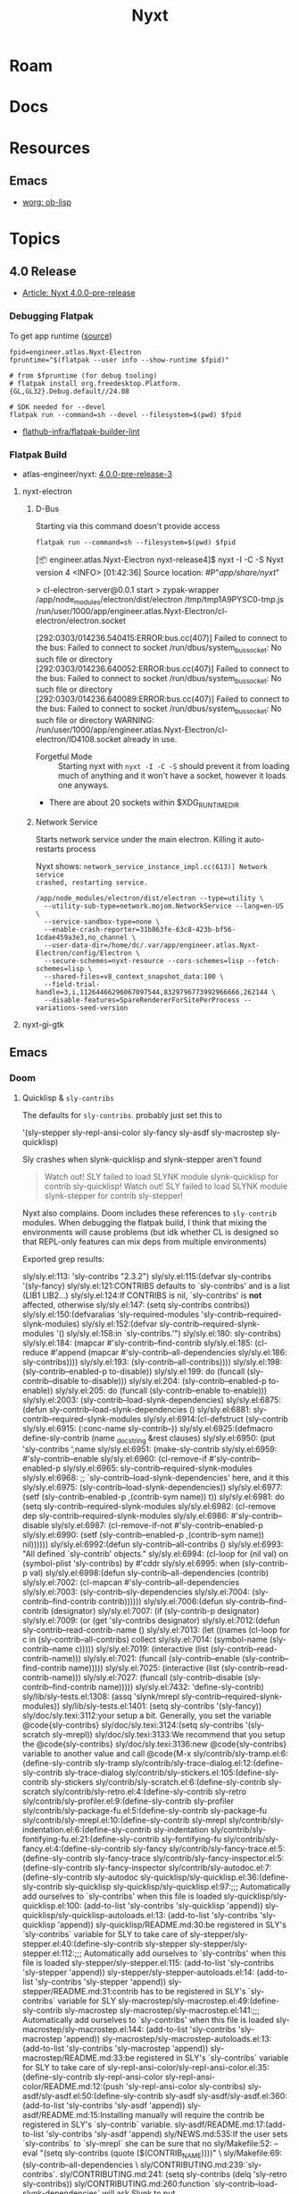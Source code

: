:PROPERTIES:
:ID:       aeff1aef-75d5-4666-8a70-a81025c5c01b
:END:
#+TITLE: Nyxt
#+DESCRIPTION:
#+TAGS:

* Roam

* Docs

* Resources

** Emacs

+ [[https://orgmode.org/worg/org-contrib/babel/languages/ob-doc-lisp.html][worg: ob-lisp]]

* Topics
** 4.0 Release
+ [[https://nyxt.atlas.engineer/article/release-4.0.0-pre-release-1.org][Article: Nyxt 4.0.0-pre-release]]


*** Debugging Flatpak

To get app runtime ([[https://docs.flatpak.org/en/latest/debugging.html][source]])

#+begin_src shell
fpid=engineer.atlas.Nyxt-Electron
fpruntime="$(flatpak --user info --show-runtime $fpid)"

# from $fpruntime (for debug tooling)
# flatpak install org.freedesktop.Platform.{GL,GL32}.Debug.default//24.08

# SDK needed for --devel
flatpak run --command=sh --devel --filesystem=$(pwd) $fpid
#+end_src

+ [[https://github.com/flathub-infra/flatpak-builder-lint][flathub-infra/flatpak-builder-lint]]

*** Flatpak Build
+ atlas-engineer/nyxt: [[https://github.com/atlas-engineer/nyxt/releases/tag/4.0.0-pre-release-3][4.0.0-pre-release-3]]

**** nyxt-electron
***** D-Bus

Starting via this command doesn't provide access

=flatpak run --command=sh --filesystem=$(pwd) $fpid=

#+begin_example syslog
[📦 engineer.atlas.Nyxt-Electron nyxt-release4]$ nyxt -I -C -S
Nyxt version 4
<INFO> [01:42:36] Source location: #P"/app/share/nyxt/"

> cl-electron-server@0.0.1 start
> zypak-wrapper /app/node_modules/electron/dist/electron /tmp/tmp1A9PYSC0-tmp.js /run/user/1000/app/engineer.atlas.Nyxt-Electron/cl-electron/electron.socket

[292:0303/014236.540415:ERROR:bus.cc(407)] Failed to connect to the bus: Failed to connect to socket /run/dbus/system_bus_socket: No such file or directory
[292:0303/014236.640052:ERROR:bus.cc(407)] Failed to connect to the bus: Failed to connect to socket /run/dbus/system_bus_socket: No such file or directory
[292:0303/014236.640089:ERROR:bus.cc(407)] Failed to connect to the bus: Failed to connect to socket /run/dbus/system_bus_socket: No such file or directory
WARNING:
   /run/user/1000/app/engineer.atlas.Nyxt-Electron/cl-electron/ID4108.socket already in use.

#+end_example

+ Forgetful Mode :: Starting nyxt with =nyxt -I -C -S= should prevent it from
  loading much of anything and it won't have a socket, however it loads one
  anyways.
+ There are about 20 sockets within $XDG_RUNTIME_DIR



***** Network Service

Starts network service under the main electron. Killing it auto-restarts process

Nyxt shows: =network_service_instance_impl.cc(613)] Network service
crashed, restarting service.=

#+begin_src shell
/app/node_modules/electron/dist/electron --type=utility \
  --utility-sub-type=network.mojom.NetworkService --lang=en-US \
  --service-sandbox-type=none \
  --enable-crash-reporter=31b863fe-63c8-423b-bf56-1cdae459a3e3,no_channel \
  --user-data-dir=/home/dc/.var/app/engineer.atlas.Nyxt-Electron/config/Electron \
  --secure-schemes=nyxt-resource --cors-schemes=lisp --fetch-schemes=lisp \
  --shared-files=v8_context_snapshot_data:100 \
  --field-trial-handle=3,i,11264466296067097544,8329796773992966666,262144 \
  --disable-features=SpareRendererForSitePerProcess --variations-seed-version
#+end_src


**** nyxt-gi-gtk
** Emacs
*** Doom

**** Quicklisp & =sly-contribs=

The defaults for =sly-contribs=. probably just set this to

#+begin_example emacs-lisp
'(sly-stepper sly-repl-ansi-color sly-fancy sly-asdf sly-macrostep sly-quicklisp)
#+end_example

Sly crashes when slynk-quicklisp and slynk-stepper aren't found

#+begin_quote
Watch out! SLY failed to load SLYNK module slynk-quicklisp for contrib sly-quicklisp!
Watch out! SLY failed to load SLYNK module slynk-stepper for contrib sly-stepper!
#+end_quote

Nyxt also complains. Doom includes these references to =sly-contrib= modules. When
debugging the flatpak build, I think that mixing the environments will cause
problems (but idk whether CL is designed so that REPL-only features can mix deps
from multiple environments)

#+begin_example grep
Exported grep results:

sly/sly.el:113:  'sly-contribs "2.3.2")
sly/sly.el:115:(defvar sly-contribs '(sly-fancy)
sly/sly.el:121:CONTRIBS defaults to `sly-contribs' and is a list (LIB1 LIB2...)
sly/sly.el:124:If CONTRIBS is nil, `sly-contribs' is *not* affected, otherwise
sly/sly.el:147:    (setq sly-contribs contribs))
sly/sly.el:150:(defvaralias 'sly-required-modules 'sly-contrib--required-slynk-modules)
sly/sly.el:152:(defvar sly-contrib--required-slynk-modules '()
sly/sly.el:158:in `sly-contribs.'")
sly/sly.el:180:        sly-contribs)
sly/sly.el:184:          (mapcar #'sly-contrib--find-contrib
sly/sly.el:185:                  (cl-reduce #'append (mapcar #'sly-contrib--all-dependencies
sly/sly.el:186:                                              sly-contribs))))
sly/sly.el:193:                         (sly-contrib--all-contribs))))
sly/sly.el:198:                    (sly-contrib--enabled-p to-disable))
sly/sly.el:199:             do (funcall (sly-contrib--disable to-disable)))
sly/sly.el:204:                      (sly-contrib--enabled-p to-enable))
sly/sly.el:205:             do (funcall (sly-contrib--enable to-enable)))
sly/sly.el:2003:      (sly-contrib--load-slynk-dependencies)
sly/sly.el:6875:(defun sly-contrib--load-slynk-dependencies ()
sly/sly.el:6881:                              sly-contrib--required-slynk-modules
sly/sly.el:6914:(cl-defstruct (sly-contrib
sly/sly.el:6915:               (:conc-name sly-contrib--))
sly/sly.el:6925:(defmacro define-sly-contrib (name _docstring &rest clauses)
sly/sly.el:6950:               (put 'sly-contribs ',name
sly/sly.el:6951:                    (make-sly-contrib
sly/sly.el:6959:                            #'sly-contrib--enable
sly/sly.el:6960:                            (cl-remove-if #'sly-contrib--enabled-p
sly/sly.el:6965:                                   sly-contrib--required-slynk-modules
sly/sly.el:6968:           ;; `sly-contrib--load-slynk-dependencies' here, and it this
sly/sly.el:6975:             (sly-contrib--load-slynk-dependencies))
sly/sly.el:6977:           (setf (sly-contrib--enabled-p ,(contrib-sym name)) t))
sly/sly.el:6981:                    do (setq sly-contrib--required-slynk-modules
sly/sly.el:6982:                             (cl-remove dep sly-contrib--required-slynk-modules
sly/sly.el:6986:                            #'sly-contrib--disable
sly/sly.el:6987:                            (cl-remove-if-not #'sly-contrib--enabled-p
sly/sly.el:6990:           (setf (sly-contrib--enabled-p ,(contrib-sym name)) nil))))))
sly/sly.el:6992:(defun sly-contrib--all-contribs ()
sly/sly.el:6993:  "All defined `sly-contrib' objects."
sly/sly.el:6994:  (cl-loop for (nil val) on (symbol-plist 'sly-contribs) by #'cddr
sly/sly.el:6995:           when (sly-contrib-p val)
sly/sly.el:6998:(defun sly-contrib--all-dependencies (contrib)
sly/sly.el:7002:          (cl-mapcan #'sly-contrib--all-dependencies
sly/sly.el:7003:                     (sly-contrib--sly-dependencies
sly/sly.el:7004:                      (sly-contrib--find-contrib contrib))))))
sly/sly.el:7006:(defun sly-contrib--find-contrib (designator)
sly/sly.el:7007:  (if (sly-contrib-p designator)
sly/sly.el:7009:    (or (get 'sly-contribs designator)
sly/sly.el:7012:(defun sly-contrib--read-contrib-name ()
sly/sly.el:7013:  (let ((names (cl-loop for c in (sly-contrib--all-contribs) collect
sly/sly.el:7014:                        (symbol-name (sly-contrib--name c)))))
sly/sly.el:7019:  (interactive (list (sly-contrib--read-contrib-name)))
sly/sly.el:7021:    (funcall (sly-contrib--enable (sly-contrib--find-contrib name)))))
sly/sly.el:7025:  (interactive (list (sly-contrib--read-contrib-name)))
sly/sly.el:7027:    (funcall (sly-contrib--disable (sly-contrib--find-contrib name)))))
sly/sly.el:7432:                          'define-sly-contrib)
sly/lib/sly-tests.el:1308:                 (assq 'slynk/mrepl sly-contrib--required-slynk-modules))
sly/lib/sly-tests.el:1401:                (setq sly-contribs '(sly-fancy))
sly/doc/sly.texi:3112:your setup a bit.  Generally, you set the variable @code{sly-contribs}
sly/doc/sly.texi:3124:(setq sly-contribs '(sly-scratch sly-mrepl))
sly/doc/sly.texi:3133:We recommend that you setup the @code{sly-contribs}
sly/doc/sly.texi:3136:new @code{sly-contribs} variable to another value and call @code{M-x
sly/contrib/sly-tramp.el:6:(define-sly-contrib sly-tramp
sly/contrib/sly-trace-dialog.el:12:(define-sly-contrib sly-trace-dialog
sly/contrib/sly-stickers.el:105:(define-sly-contrib sly-stickers
sly/contrib/sly-scratch.el:6:(define-sly-contrib sly-scratch
sly/contrib/sly-retro.el:4:(define-sly-contrib sly-retro
sly/contrib/sly-profiler.el:9:(define-sly-contrib sly-profiler
sly/contrib/sly-package-fu.el:5:(define-sly-contrib sly-package-fu
sly/contrib/sly-mrepl.el:10:(define-sly-contrib sly-mrepl
sly/contrib/sly-indentation.el:6:(define-sly-contrib sly-indentation
sly/contrib/sly-fontifying-fu.el:21:(define-sly-contrib sly-fontifying-fu
sly/contrib/sly-fancy.el:4:(define-sly-contrib sly-fancy
sly/contrib/sly-fancy-trace.el:5:(define-sly-contrib sly-fancy-trace
sly/contrib/sly-fancy-inspector.el:5:(define-sly-contrib sly-fancy-inspector
sly/contrib/sly-autodoc.el:7:(define-sly-contrib sly-autodoc
sly-quicklisp/sly-quicklisp.el:36:(define-sly-contrib sly-quicklisp
sly-quicklisp/sly-quicklisp.el:97:;;; Automatically add ourselves to `sly-contribs' when this file is loaded
sly-quicklisp/sly-quicklisp.el:100:  (add-to-list 'sly-contribs 'sly-quicklisp 'append))
sly-quicklisp/sly-quicklisp-autoloads.el:13:  (add-to-list 'sly-contribs 'sly-quicklisp 'append))
sly-quicklisp/README.md:30:be registered in SLY's `sly-contribs` variable for SLY to take care of
sly-stepper/sly-stepper.el:40:(define-sly-contrib sly-stepper
sly-stepper/sly-stepper.el:112:;;; Automatically add ourselves to `sly-contribs' when this file is loaded
sly-stepper/sly-stepper.el:115:  (add-to-list 'sly-contribs 'sly-stepper 'append))
sly-stepper/sly-stepper-autoloads.el:14:  (add-to-list 'sly-contribs 'sly-stepper 'append))
sly-stepper/README.md:31:contrib has to be registered in SLY's `sly-contribs` variable for SLY
sly-macrostep/sly-macrostep.el:49:(define-sly-contrib sly-macrostep
sly-macrostep/sly-macrostep.el:141:;;; Automatically add ourselves to `sly-contribs' when this file is loaded
sly-macrostep/sly-macrostep.el:144:  (add-to-list 'sly-contribs 'sly-macrostep 'append))
sly-macrostep/sly-macrostep-autoloads.el:13:  (add-to-list 'sly-contribs 'sly-macrostep 'append))
sly-macrostep/README.md:33:be registered in SLY's `sly-contribs` variable for SLY to take care of
sly-repl-ansi-color/sly-repl-ansi-color.el:35:(define-sly-contrib sly-repl-ansi-color
sly-repl-ansi-color/README.md:12:(push 'sly-repl-ansi-color sly-contribs)
sly-asdf/sly-asdf.el:50:(define-sly-contrib sly-asdf
sly-asdf/sly-asdf.el:360:  (add-to-list 'sly-contribs 'sly-asdf 'append))
sly-asdf/README.md:15:Installing manually will require the contrib be registered in SLY's `sly-contrib` variable.
sly-asdf/README.md:17:(add-to-list 'sly-contribs 'sly-asdf 'append)
sly/NEWS.md:535:If the user sets `sly-contribs` to `sly-mrepl` she can be sure that no
sly/Makefile:52:		--eval "(setq sly-contribs (quote ($(CONTRIB_NAME))))"	\
sly/Makefile:69:			      (sly-contrib--all-dependencies		\
sly/CONTRIBUTING.md:239:`sly-contribs`.
sly/CONTRIBUTING.md:241:     (setq sly-contribs (delq 'sly-retro sly-contribs))
sly/CONTRIBUTING.md:260:function `sly-contrib--load-slynk-dependencies` will ask Slynk to put

#+end_example

 
** Source
*** Utilities

Can pretty-print using =prini=, defined in =./source/utilities.lisp=. This could
be useful if running lisp via CLI.

#+begin_src lisp
(prini "Hello, Nyxt!" *standard-output*)
#+end_src
** Profiles

** ASDF

*** Registries

Trying to print these all out, but they're available using =describe= and via
other means:

#+begin_src lisp
(prini (map 'string #'identity (cdr asdf:*default-source-registries*)) *standard-output*)
#+end_src

*** Packages

** Troubleshooting
*** Basics

**** Failsafe

Can run without effects from previous state/config using =nyxt -CIS= or =nyxt
--failsafe=. The latter is defined in =./source/start.lisp= as

#+begin_src lisp
(when failsafe
      (setf
       (getf *options* :verbose) t
       (getf *options* :no-config) t
       (getf *options* :no-auto-config) t
       (getf *options* :profile) (profile-name (find-class 'nofile-profile)))
      (unless remote
        (setf
         (getf *options* :no-socket) t)))
#+end_src

* Issues
